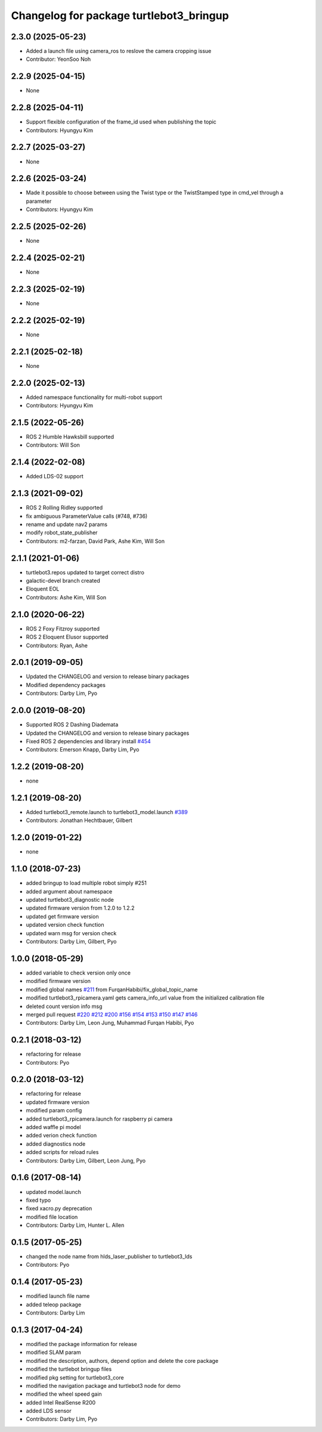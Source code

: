 ^^^^^^^^^^^^^^^^^^^^^^^^^^^^^^^^^^^^^^^^
Changelog for package turtlebot3_bringup
^^^^^^^^^^^^^^^^^^^^^^^^^^^^^^^^^^^^^^^^

2.3.0 (2025-05-23)
------------------
* Added a launch file using camera_ros to reslove the camera cropping issue
* Contributor: YeonSoo Noh

2.2.9 (2025-04-15)
------------------
* None

2.2.8 (2025-04-11)
------------------
* Support flexible configuration of the frame_id used when publishing the topic
* Contributors: Hyungyu Kim

2.2.7 (2025-03-27)
------------------
* None

2.2.6 (2025-03-24)
------------------
* Made it possible to choose between using the Twist type or the TwistStamped type in cmd_vel through a parameter
* Contributors: Hyungyu Kim

2.2.5 (2025-02-26)
------------------
* None

2.2.4 (2025-02-21)
------------------
* None

2.2.3 (2025-02-19)
------------------
* None

2.2.2 (2025-02-19)
------------------
* None

2.2.1 (2025-02-18)
------------------
* None

2.2.0 (2025-02-13)
------------------
* Added namespace functionality for multi-robot support
* Contributors: Hyungyu Kim

2.1.5 (2022-05-26)
------------------
* ROS 2 Humble Hawksbill supported
* Contributors: Will Son

2.1.4 (2022-02-08)
------------------
* Added LDS-02 support

2.1.3 (2021-09-02)
------------------
* ROS 2 Rolling Ridley supported
* fix ambiguous ParameterValue calls (#748, #736)
* rename and update nav2 params
* modify robot_state_publisher
* Contributors: m2-farzan, David Park, Ashe Kim, Will Son

2.1.1 (2021-01-06)
------------------
* turtlebot3.repos updated to target correct distro
* galactic-devel branch created
* Eloquent EOL
* Contributors: Ashe Kim, Will Son

2.1.0 (2020-06-22)
------------------
* ROS 2 Foxy Fitzroy supported
* ROS 2 Eloquent Elusor supported
* Contributors: Ryan, Ashe

2.0.1 (2019-09-05)
------------------
* Updated the CHANGELOG and version to release binary packages
* Modified dependency packages
* Contributors: Darby Lim, Pyo

2.0.0 (2019-08-20)
------------------
* Supported ROS 2 Dashing Diademata
* Updated the CHANGELOG and version to release binary packages
* Fixed ROS 2 dependencies and library install `#454 <https://github.com/ROBOTIS-GIT/turtlebot3/issues/454>`_
* Contributors: Emerson Knapp, Darby Lim, Pyo

1.2.2 (2019-08-20)
------------------
* none

1.2.1 (2019-08-20)
------------------
* Added turtlebot3_remote.launch to turtlebot3_model.launch `#389 <https://github.com/ROBOTIS-GIT/turtlebot3/issues/389>`_
* Contributors: Jonathan Hechtbauer, Gilbert

1.2.0 (2019-01-22)
------------------
* none

1.1.0 (2018-07-23)
------------------
* added bringup to load multiple robot simply #251
* added argument about namespace
* updated turtlebot3_diagnostic node
* updated firmware version from 1.2.0 to 1.2.2
* updated get firmware version
* updated version check function
* updated warn msg for version check
* Contributors: Darby Lim, Gilbert, Pyo

1.0.0 (2018-05-29)
------------------
* added variable to check version only once
* modified firmware version
* modified global names `#211 <https://github.com/ROBOTIS-GIT/turtlebot3/issues/211>`_ from FurqanHabibi/fix_global_topic_name
* modified turtlebot3_rpicamera.yaml gets camera_info_url value from the initialized calibration file
* deleted count version info msg
* merged pull request `#220 <https://github.com/ROBOTIS-GIT/turtlebot3/issues/220>`_ `#212 <https://github.com/ROBOTIS-GIT/turtlebot3/issues/212>`_ `#200 <https://github.com/ROBOTIS-GIT/turtlebot3/issues/200>`_ `#156 <https://github.com/ROBOTIS-GIT/turtlebot3/issues/156>`_ `#154 <https://github.com/ROBOTIS-GIT/turtlebot3/issues/154>`_ `#153 <https://github.com/ROBOTIS-GIT/turtlebot3/issues/153>`_ `#150 <https://github.com/ROBOTIS-GIT/turtlebot3/issues/150>`_ `#147 <https://github.com/ROBOTIS-GIT/turtlebot3/issues/147>`_ `#146 <https://github.com/ROBOTIS-GIT/turtlebot3/issues/146>`_
* Contributors: Darby Lim, Leon Jung, Muhammad Furqan Habibi, Pyo

0.2.1 (2018-03-12)
------------------
* refactoring for release
* Contributors: Pyo

0.2.0 (2018-03-12)
------------------
* refactoring for release
* updated firmware version
* modified param config
* added turtlebot3_rpicamera.launch for raspberry pi camera
* added waffle pi model
* added verion check function
* added diagnostics node
* added scripts for reload rules
* Contributors: Darby Lim, Gilbert, Leon Jung, Pyo

0.1.6 (2017-08-14)
------------------
* updated model.launch
* fixed typo
* fixed xacro.py deprecation
* modified file location
* Contributors: Darby Lim, Hunter L. Allen

0.1.5 (2017-05-25)
------------------
* changed the node name from hlds_laser_publisher to turtlebot3_lds
* Contributors: Pyo

0.1.4 (2017-05-23)
------------------
* modified launch file name
* added teleop package
* Contributors: Darby Lim

0.1.3 (2017-04-24)
------------------
* modified the package information for release
* modified SLAM param
* modified the description, authors, depend option and delete the core package
* modified the turtlebot bringup files
* modified pkg setting for turtlebot3_core
* modified the navigation package and turtlebot3 node for demo
* modified the wheel speed gain
* added Intel RealSense R200
* added LDS sensor
* Contributors: Darby Lim, Pyo

